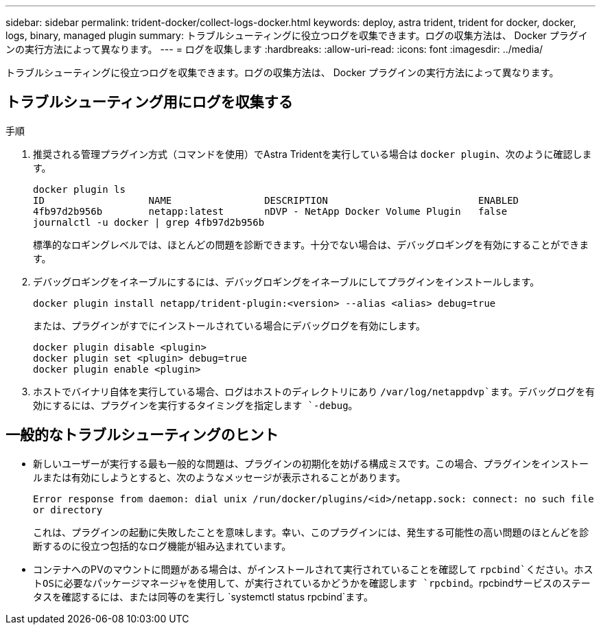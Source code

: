 ---
sidebar: sidebar 
permalink: trident-docker/collect-logs-docker.html 
keywords: deploy, astra trident, trident for docker, docker, logs, binary, managed plugin 
summary: トラブルシューティングに役立つログを収集できます。ログの収集方法は、 Docker プラグインの実行方法によって異なります。 
---
= ログを収集します
:hardbreaks:
:allow-uri-read: 
:icons: font
:imagesdir: ../media/


[role="lead"]
トラブルシューティングに役立つログを収集できます。ログの収集方法は、 Docker プラグインの実行方法によって異なります。



== トラブルシューティング用にログを収集する

.手順
. 推奨される管理プラグイン方式（コマンドを使用）でAstra Tridentを実行している場合は `docker plugin`、次のように確認します。
+
[listing]
----
docker plugin ls
ID                  NAME                DESCRIPTION                          ENABLED
4fb97d2b956b        netapp:latest       nDVP - NetApp Docker Volume Plugin   false
journalctl -u docker | grep 4fb97d2b956b
----
+
標準的なロギングレベルでは、ほとんどの問題を診断できます。十分でない場合は、デバッグロギングを有効にすることができます。

. デバッグロギングをイネーブルにするには、デバッグロギングをイネーブルにしてプラグインをインストールします。
+
[listing]
----
docker plugin install netapp/trident-plugin:<version> --alias <alias> debug=true
----
+
または、プラグインがすでにインストールされている場合にデバッグログを有効にします。

+
[listing]
----
docker plugin disable <plugin>
docker plugin set <plugin> debug=true
docker plugin enable <plugin>
----
. ホストでバイナリ自体を実行している場合、ログはホストのディレクトリにあり `/var/log/netappdvp`ます。デバッグログを有効にするには、プラグインを実行するタイミングを指定します `-debug`。




== 一般的なトラブルシューティングのヒント

* 新しいユーザーが実行する最も一般的な問題は、プラグインの初期化を妨げる構成ミスです。この場合、プラグインをインストールまたは有効にしようとすると、次のようなメッセージが表示されることがあります。
+
`Error response from daemon: dial unix /run/docker/plugins/<id>/netapp.sock: connect: no such file or directory`

+
これは、プラグインの起動に失敗したことを意味します。幸い、このプラグインには、発生する可能性の高い問題のほとんどを診断するのに役立つ包括的なログ機能が組み込まれています。

* コンテナへのPVのマウントに問題がある場合は、がインストールされて実行されていることを確認して `rpcbind`ください。ホストOSに必要なパッケージマネージャを使用して、が実行されているかどうかを確認します `rpcbind`。rpcbindサービスのステータスを確認するには、または同等のを実行し `systemctl status rpcbind`ます。

